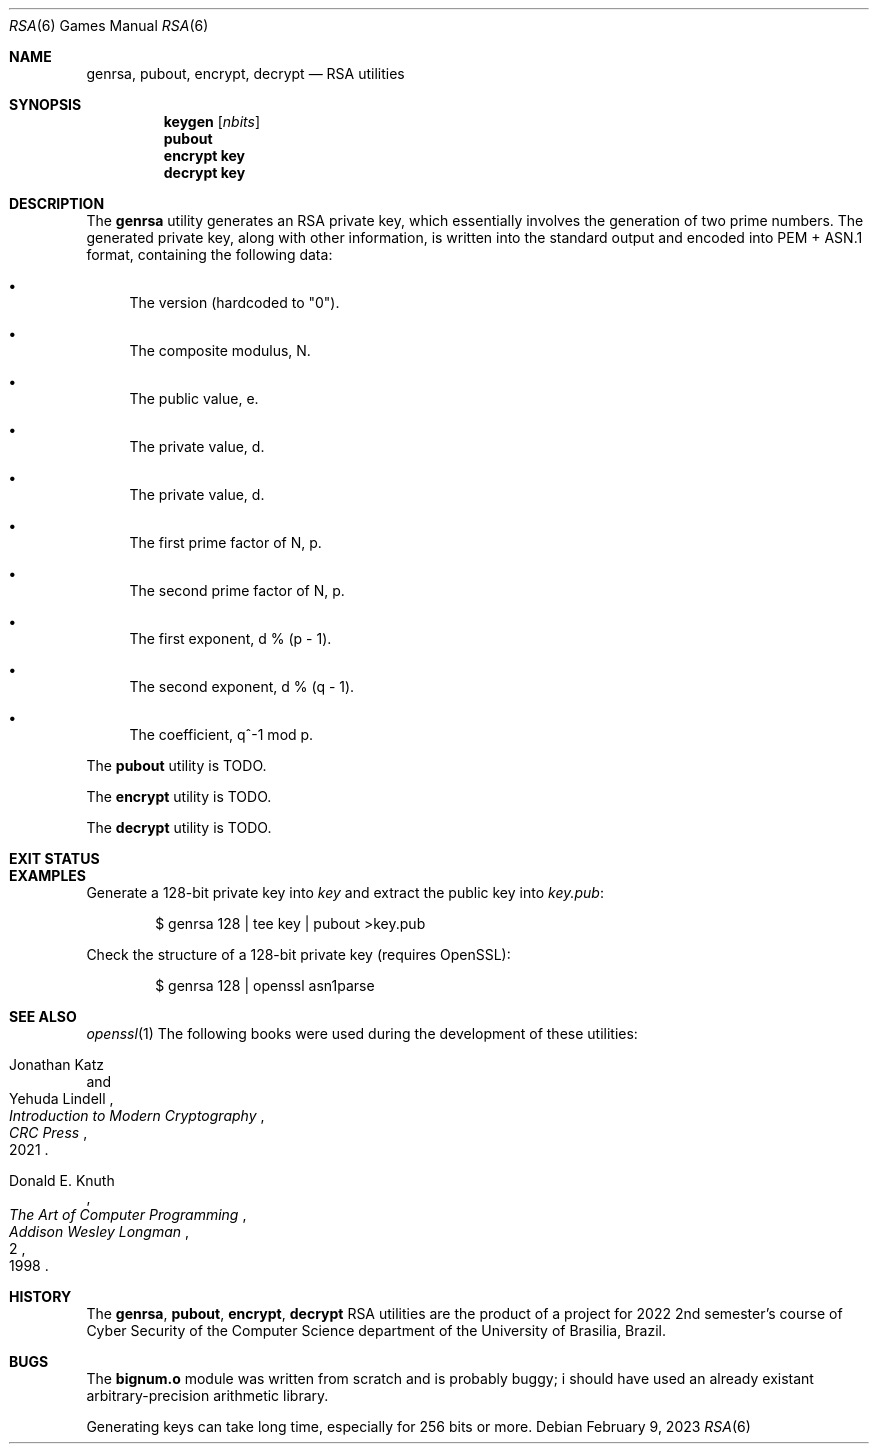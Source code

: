.Dd February 9, 2023
.Dt RSA 6
.Os
.Sh NAME
.Nm genrsa ,
.Nm pubout ,
.Nm encrypt ,
.Nm decrypt
.Nd RSA utilities
.Sh SYNOPSIS
.Nm keygen
.Op Ar nbits
.Nm pubout
.Nm encrypt key
.Nm decrypt key
.Sh DESCRIPTION
The
.Nm genrsa
utility generates an RSA private key,
which essentially involves the generation of two prime numbers.
The generated private key, along with other information,
is written into the standard output and encoded into PEM + ASN.1 format,
containing the following data:
.Bl -bullet
.It
The version (hardcoded to
.Qq "0" ) .
.It
The composite modulus, N.
.It
The public value, e.
.It
The private value, d.
.It
The private value, d.
.It
The first prime factor of N, p.
.It
The second prime factor of N, p.
.It
The first exponent, d % (p - 1).
.It
The second exponent, d % (q - 1).
.It
The coefficient, q^-1 mod p.
.El
.Pp
The
.Nm pubout
utility
is TODO.
.Pp
The
.Nm encrypt
utility
is TODO.
.Pp
The
.Nm decrypt
utility
is TODO.
.Sh EXIT STATUS
.Ex
.Sh EXAMPLES
Generate a 128-bit private key into
.Pa "key"
and extract the public key into
.Pa "key.pub" :
.Bd -literal -offset indent
$ genrsa 128 | tee key | pubout >key.pub
.Ed
.Pp
Check the structure of a 128-bit private key (requires OpenSSL):
.Bd -literal -offset indent
$ genrsa 128 | openssl asn1parse
.Ed
.Sh SEE ALSO
.Xr openssl 1
The following books were used during the development of these utilities:
.Rs
.%A Jonathan Katz
.%A Yehuda Lindell
.%B "Introduction to Modern Cryptography"
.%I CRC Press
.%D 2021
.Re
.Rs
.%A Donald E. Knuth
.%B The Art of Computer Programming
.%V 2
.%I Addison Wesley Longman
.%D 1998
.Re
.Sh HISTORY
The
.Nm genrsa ,
.Nm pubout ,
.Nm encrypt ,
.Nm decrypt
RSA
utilities are the product of a project for 2022 2nd semester's course
of Cyber Security of the Computer Science department
of the University of Brasilia, Brazil.
.Sh BUGS
The
.Ic "bignum.o"
module was written from scratch and is probably buggy;
i should have used an already existant arbitrary-precision arithmetic library.
.Pp
Generating keys can take long time,
especially for 256 bits or more.
